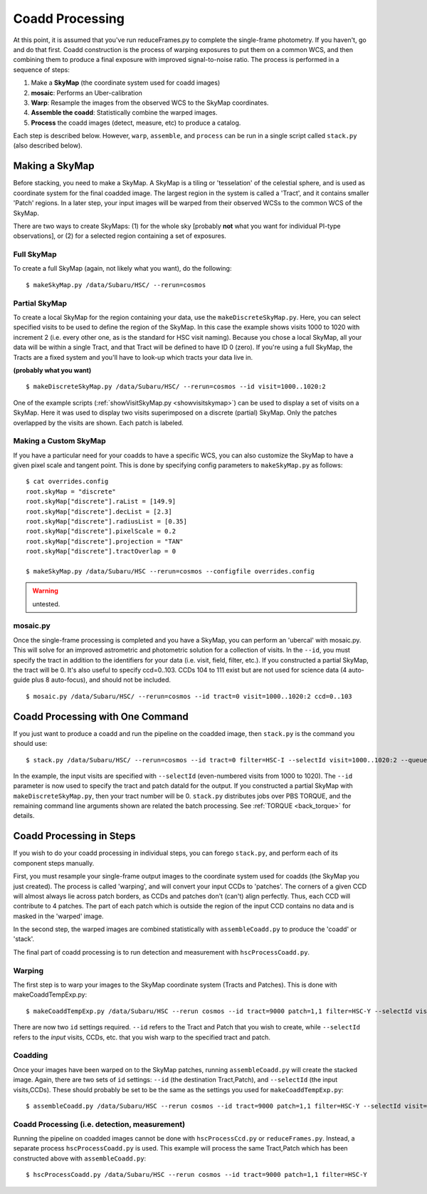 

================
Coadd Processing
================

At this point, it is assumed that you've run reduceFrames.py to
complete the single-frame photometry.  If you haven't, go and do that
first.  Coadd construction is the process of warping exposures to put
them on a common WCS, and then combining them to produce a final
exposure with improved signal-to-noise ratio.  The process is
performed in a sequence of steps:

#. Make a **SkyMap** (the coordinate system used for coadd images)

#. **mosaic**: Performs an Uber-calibration

#. **Warp**: Resample the images from the observed WCS to the SkyMap coordinates.

#. **Assemble the coadd**: Statistically combine the warped images.

#. **Process** the coadd images (detect, measure, etc) to produce a catalog.


Each step is described below.  However, ``warp``, ``assemble``, and
``process`` can be run in a single script called ``stack.py`` (also
described below).


.. _skymap:

Making a SkyMap
---------------

Before stacking, you need to make a SkyMap.  A SkyMap is a tiling
or 'tesselation' of the celestial sphere, and is used as coordinate
system for the final coadded image.  The largest region in the system
is called a 'Tract', and it contains smaller 'Patch' regions. In a
later step, your input images will be warped from their observed WCSs
to the common WCS of the SkyMap.

There are two ways to create SkyMaps: (1) for the whole sky [probably
**not** what you want for individual PI-type observations], or (2) for
a selected region containing a set of exposures.


Full SkyMap
^^^^^^^^^^^

To create a full SkyMap (again, not likely what you want), do the following::
   
    $ makeSkyMap.py /data/Subaru/HSC/ --rerun=cosmos

    
Partial SkyMap
^^^^^^^^^^^^^^

To create a local SkyMap for the region containing your data, use the
``makeDiscreteSkyMap.py``.  Here, you can select specified visits to
be used to define the region of the SkyMap.  In this case the example
shows visits 1000 to 1020 with increment 2 (i.e. every other one, as
is the standard for HSC visit naming).  Because you chose a local
SkyMap, all your data will be within a single Tract, and that Tract
will be defined to have ID 0 (zero).  If you're using a full SkyMap,
the Tracts are a fixed system and you'll have to look-up which tracts
your data live in.

.. todo:: Describe how to lookup tract IDs.

**(probably what you want)**

::

    $ makeDiscreteSkyMap.py /data/Subaru/HSC/ --rerun=cosmos --id visit=1000..1020:2


One of the example scripts (:ref:`showVisitSkyMap.py
<showvisitskymap>`) can be used to display a set of visits on a
SkyMap.  Here it was used to display two visits superimposed on a
discrete (partial) SkyMap.  Only the patches overlapped by the visits
are shown.  Each patch is labeled.

.. image:: ../../images/showVisitSkyMap.png


Making a Custom SkyMap
^^^^^^^^^^^^^^^^^^^^^^

If you have a particular need for your coadds to have a specific WCS,
you can also customize the SkyMap to have a given pixel scale and
tangent point.  This is done by specifying config parameters to
``makeSkyMap.py`` as follows::

    $ cat overrides.config
    root.skyMap = "discrete"
    root.skyMap["discrete"].raList = [149.9]
    root.skyMap["discrete"].decList = [2.3]
    root.skyMap["discrete"].radiusList = [0.35]
    root.skyMap["discrete"].pixelScale = 0.2
    root.skyMap["discrete"].projection = "TAN"
    root.skyMap["discrete"].tractOverlap = 0

    $ makeSkyMap.py /data/Subaru/HSC --rerun=cosmos --configfile overrides.config

.. warning:: untested.

.. _mosaic:

mosaic.py
^^^^^^^^^

Once the single-frame processing is completed and you have a SkyMap,
you can perform an 'ubercal' with mosaic.py.  This will solve for an
improved astrometric and photometric solution for a collection of
visits.  In the ``--id``, you must specify the tract in addition to
the identifiers for your data (i.e. visit, field, filter, etc.).  If
you constructed a partial SkyMap, the tract will be 0.  It's also
useful to specify ccd=0..103.  CCDs 104 to 111 exist but are not used
for science data (4 auto-guide plus 8 auto-focus), and should not be
included.

::
   
    $ mosaic.py /data/Subaru/HSC/ --rerun=cosmos --id tract=0 visit=1000..1020:2 ccd=0..103


.. _stack:    

Coadd Processing with One Command
---------------------------------

If you just want to produce a coadd and run the pipeline on the
coadded image, then ``stack.py`` is the command you should use::

    $ stack.py /data/Subaru/HSC/ --rerun=cosmos --id tract=0 filter=HSC-I --selectId visit=1000..1020:2 --queue small --nodes 4 --procs 6 --job stack
    

In the example, the input visits are specified with ``--selectId``
(even-numbered visits from 1000 to 1020).  The ``--id`` parameter is
now used to specify the tract and patch dataId for the output.  If you
constructed a partial SkyMap with ``makeDiscreteSkyMap.py``, then your
tract number will be 0.  ``stack.py`` distributes jobs over PBS
TORQUE, and the remaining command line arguments shown are related the
batch processing.  See :ref:`TORQUE <back_torque>` for details.
          

Coadd Processing in Steps
-------------------------

If you wish to do your coadd processing in individual steps, you can
forego ``stack.py``, and perform each of its component steps manually.

First, you must resample your single-frame output images to the
coordinate system used for coadds (the SkyMap you just created).  The
process is called 'warping', and will convert your input CCDs to
'patches'.  The corners of a given CCD will almost always lie across
patch borders, as CCDs and patches don't (can't) align perfectly.
Thus, each CCD will contribute to 4 patches.  The part of each patch
which is outside the region of the input CCD contains no data and is
masked in the 'warped' image.

In the second step, the warped images are combined statistically
with ``assembleCoadd.py`` to produce the 'coadd' or 'stack'.

The final part of coadd processing is to run detection and measurement
with ``hscProcessCoadd.py``.

.. _warp:
          
Warping
^^^^^^^
       
The first step is to warp your images to the SkyMap coordinate system
(Tracts and Patches).  This is done with makeCoaddTempExp.py::

    $ makeCoaddTempExp.py /data/Subaru/HSC --rerun cosmos --id tract=9000 patch=1,1 filter=HSC-Y --selectId visit=1000^1002 ccd=0..103

There are now two ``id`` settings required.  ``--id`` refers to the
Tract and Patch that you wish to create, while ``--selectId`` refers
to the *input* visits, CCDs, etc. that you wish warp to the specified
tract and patch.

.. _assemblecoadd:

Coadding
^^^^^^^^

Once your images have been warped on to the SkyMap patches, running
``assembleCoadd.py`` will create the stacked image.  Again, there are
two sets of ``id`` settings: ``--id`` (the destination Tract,Patch),
and ``--selectId`` (the input visits,CCDs).  These should probably be
set to be the same as the settings you used for
``makeCoaddTempExp.py``::

    $ assembleCoadd.py /data/Subaru/HSC --rerun cosmos --id tract=9000 patch=1,1 filter=HSC-Y --selectId visit=1000^1002 ccd=0..103

.. todo::

    Add examples for how to override useful parameters for different
    types of stacks.

    
.. _processcoadd:
        
Coadd Processing (i.e. detection, measurement)
^^^^^^^^^^^^^^^^^^^^^^^^^^^^^^^^^^^^^^^^^^^^^^

Running the pipeline on coadded images cannot be done with
``hscProcessCcd.py`` or ``reduceFrames.py``.  Instead, a separate
process ``hscProcessCoadd.py`` is used.  This example will process the
same Tract,Patch which has been constructed above with
``assembleCoadd.py``::
    
    $ hscProcessCoadd.py /data/Subaru/HSC --rerun cosmos --id tract=9000 patch=1,1 filter=HSC-Y


    
.. todo::
    
   Is hscOverlaps.py still used?
   
.. todo::
   
   Is hscStack.py still used?


